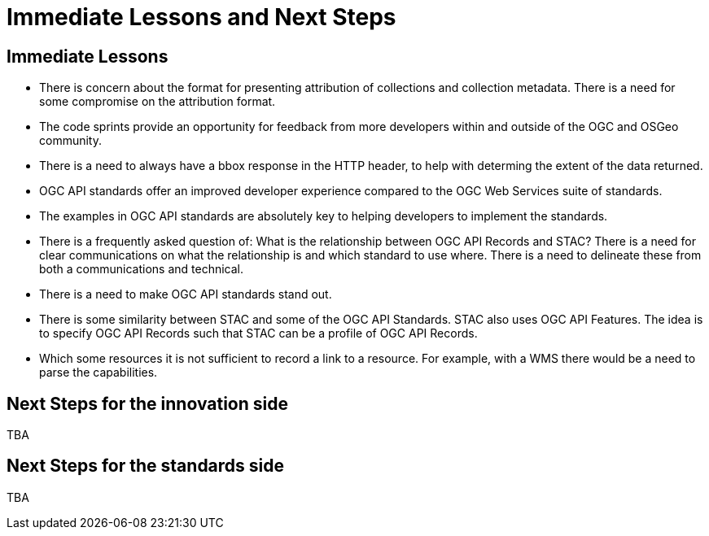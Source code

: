 = Immediate Lessons and Next Steps

== Immediate Lessons

* There is concern about the format for presenting attribution of collections and collection metadata. There is a need for some compromise on the attribution format.
* The code sprints provide an opportunity for feedback from more developers within and outside of the OGC and OSGeo community.
* There is a need to always have a bbox response in the HTTP header, to help with determing the extent of the data returned.
* OGC API standards offer an improved developer experience compared to the OGC Web Services suite of standards. 
* The examples in OGC API standards are absolutely key to helping developers to implement the standards.
* There is a frequently asked question of: What is the relationship between OGC API Records and STAC? There is a need for clear communications on what the relationship is and which standard to use where. There is a need to delineate these from both a communications and technical.
* There is a need to make OGC API standards stand out.
* There is some similarity between STAC and some of the OGC API Standards. STAC also uses OGC API Features. The idea is to specify OGC API Records such that STAC can be a profile of OGC API Records.
* Which some resources it is not sufficient to record a link to a resource. For example, with a WMS there would be a need to parse the capabilities.

== Next Steps for the innovation side

TBA

== Next Steps for the standards side

TBA
